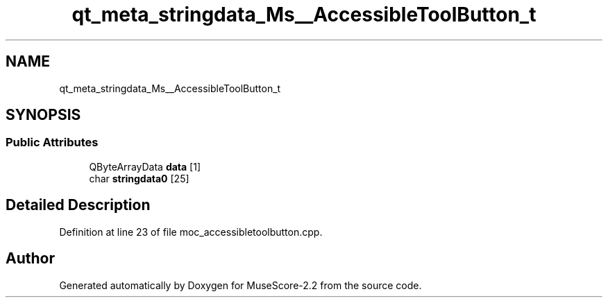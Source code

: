 .TH "qt_meta_stringdata_Ms__AccessibleToolButton_t" 3 "Mon Jun 5 2017" "MuseScore-2.2" \" -*- nroff -*-
.ad l
.nh
.SH NAME
qt_meta_stringdata_Ms__AccessibleToolButton_t
.SH SYNOPSIS
.br
.PP
.SS "Public Attributes"

.in +1c
.ti -1c
.RI "QByteArrayData \fBdata\fP [1]"
.br
.ti -1c
.RI "char \fBstringdata0\fP [25]"
.br
.in -1c
.SH "Detailed Description"
.PP 
Definition at line 23 of file moc_accessibletoolbutton\&.cpp\&.

.SH "Author"
.PP 
Generated automatically by Doxygen for MuseScore-2\&.2 from the source code\&.
